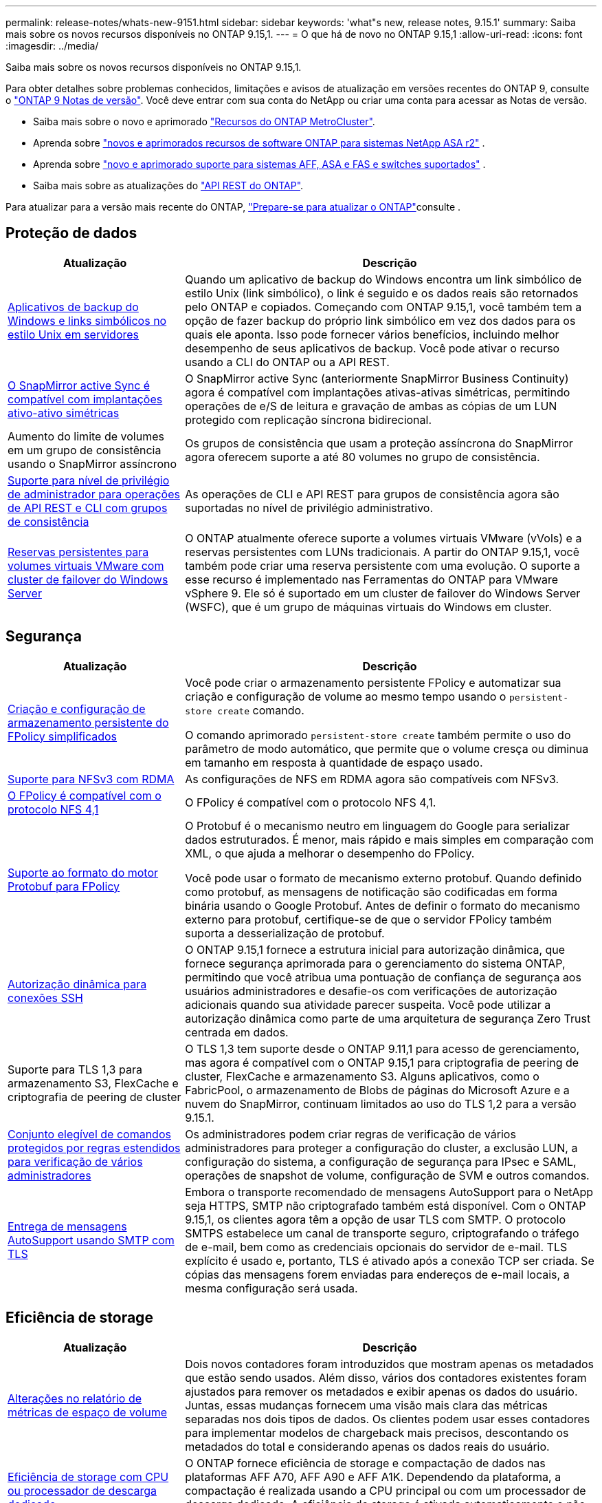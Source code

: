 ---
permalink: release-notes/whats-new-9151.html 
sidebar: sidebar 
keywords: 'what"s new, release notes, 9.15.1' 
summary: Saiba mais sobre os novos recursos disponíveis no ONTAP 9.15,1. 
---
= O que há de novo no ONTAP 9.15,1
:allow-uri-read: 
:icons: font
:imagesdir: ../media/


[role="lead"]
Saiba mais sobre os novos recursos disponíveis no ONTAP 9.15,1.

Para obter detalhes sobre problemas conhecidos, limitações e avisos de atualização em versões recentes do ONTAP 9, consulte o https://library.netapp.com/ecm/ecm_download_file/ECMLP2492508["ONTAP 9 Notas de versão"^]. Você deve entrar com sua conta do NetApp ou criar uma conta para acessar as Notas de versão.

* Saiba mais sobre o novo e aprimorado https://docs.netapp.com/us-en/ontap-metrocluster/releasenotes/mcc-new-features.html["Recursos do ONTAP MetroCluster"^].
* Aprenda sobre  https://docs.netapp.com/us-en/asa-r2/release-notes/whats-new-9171.html["novos e aprimorados recursos de software ONTAP para sistemas NetApp ASA r2"^] .
* Aprenda sobre  https://docs.netapp.com/us-en/ontap-systems/whats-new.html["novo e aprimorado suporte para sistemas AFF, ASA e FAS e switches suportados"^] .
* Saiba mais sobre as atualizações do https://docs.netapp.com/us-en/ontap-automation/whats_new.html["API REST do ONTAP"^].


Para atualizar para a versão mais recente do ONTAP, link:../upgrade/create-upgrade-plan.html["Prepare-se para atualizar o ONTAP"]consulte .



== Proteção de dados

[cols="30%,70%"]
|===
| Atualização | Descrição 


 a| 
xref:../smb-admin/windows-backup-symlinks.html[Aplicativos de backup do Windows e links simbólicos no estilo Unix em servidores]
 a| 
Quando um aplicativo de backup do Windows encontra um link simbólico de estilo Unix (link simbólico), o link é seguido e os dados reais são retornados pelo ONTAP e copiados. Começando com ONTAP 9.15,1, você também tem a opção de fazer backup do próprio link simbólico em vez dos dados para os quais ele aponta. Isso pode fornecer vários benefícios, incluindo melhor desempenho de seus aplicativos de backup. Você pode ativar o recurso usando a CLI do ONTAP ou a API REST.



 a| 
xref:../snapmirror-active-sync/index.html[O SnapMirror active Sync é compatível com implantações ativo-ativo simétricas]
 a| 
O SnapMirror active Sync (anteriormente SnapMirror Business Continuity) agora é compatível com implantações ativas-ativas simétricas, permitindo operações de e/S de leitura e gravação de ambas as cópias de um LUN protegido com replicação síncrona bidirecional.



 a| 
Aumento do limite de volumes em um grupo de consistência usando o SnapMirror assíncrono
 a| 
Os grupos de consistência que usam a proteção assíncrona do SnapMirror agora oferecem suporte a até 80 volumes no grupo de consistência.



 a| 
xref:../consistency-groups/configure-task.html[Suporte para nível de privilégio de administrador para operações de API REST e CLI com grupos de consistência]
 a| 
As operações de CLI e API REST para grupos de consistência agora são suportadas no nível de privilégio administrativo.



 a| 
xref:../concepts/ontap-and-vmware.html[Reservas persistentes para volumes virtuais VMware com cluster de failover do Windows Server]
 a| 
O ONTAP atualmente oferece suporte a volumes virtuais VMware (vVols) e a reservas persistentes com LUNs tradicionais. A partir do ONTAP 9.15,1, você também pode criar uma reserva persistente com uma evolução. O suporte a esse recurso é implementado nas Ferramentas do ONTAP para VMware vSphere 9. Ele só é suportado em um cluster de failover do Windows Server (WSFC), que é um grupo de máquinas virtuais do Windows em cluster.

|===


== Segurança

[cols="30%,70%"]
|===
| Atualização | Descrição 


 a| 
xref:../nas-audit/create-persistent-stores.html[Criação e configuração de armazenamento persistente do FPolicy simplificados]
 a| 
Você pode criar o armazenamento persistente FPolicy e automatizar sua criação e configuração de volume ao mesmo tempo usando o `persistent-store create` comando.

O comando aprimorado `persistent-store create` também permite o uso do parâmetro de modo automático, que permite que o volume cresça ou diminua em tamanho em resposta à quantidade de espaço usado.



 a| 
xref:../nfs-rdma/index.html[Suporte para NFSv3 com RDMA]
 a| 
As configurações de NFS em RDMA agora são compatíveis com NFSv3.



 a| 
xref:../nas-audit/supported-file-operation-filter-fpolicy-nfsv4-concept.html[O FPolicy é compatível com o protocolo NFS 4,1]
 a| 
O FPolicy é compatível com o protocolo NFS 4,1.



 a| 
xref:../nas-audit/plan-fpolicy-external-engine-config-concept.html[Suporte ao formato do motor Protobuf para FPolicy]
 a| 
O Protobuf é o mecanismo neutro em linguagem do Google para serializar dados estruturados. É menor, mais rápido e mais simples em comparação com XML, o que ajuda a melhorar o desempenho do FPolicy.

Você pode usar o formato de mecanismo externo protobuf. Quando definido como protobuf, as mensagens de notificação são codificadas em forma binária usando o Google Protobuf. Antes de definir o formato do mecanismo externo para protobuf, certifique-se de que o servidor FPolicy também suporta a desserialização de protobuf.



 a| 
xref:../authentication/dynamic-authorization-overview.html[Autorização dinâmica para conexões SSH]
 a| 
O ONTAP 9.15,1 fornece a estrutura inicial para autorização dinâmica, que fornece segurança aprimorada para o gerenciamento do sistema ONTAP, permitindo que você atribua uma pontuação de confiança de segurança aos usuários administradores e desafie-os com verificações de autorização adicionais quando sua atividade parecer suspeita. Você pode utilizar a autorização dinâmica como parte de uma arquitetura de segurança Zero Trust centrada em dados.



 a| 
Suporte para TLS 1,3 para armazenamento S3, FlexCache e criptografia de peering de cluster
 a| 
O TLS 1,3 tem suporte desde o ONTAP 9.11,1 para acesso de gerenciamento, mas agora é compatível com o ONTAP 9.15,1 para criptografia de peering de cluster, FlexCache e armazenamento S3. Alguns aplicativos, como o FabricPool, o armazenamento de Blobs de páginas do Microsoft Azure e a nuvem do SnapMirror, continuam limitados ao uso do TLS 1,2 para a versão 9.15.1.



 a| 
xref:../multi-admin-verify/index.html#rule-protected-commands[Conjunto elegível de comandos protegidos por regras estendidos para verificação de vários administradores]
 a| 
Os administradores podem criar regras de verificação de vários administradores para proteger a configuração do cluster, a exclusão LUN, a configuração do sistema, a configuração de segurança para IPsec e SAML, operações de snapshot de volume, configuração de SVM e outros comandos.



 a| 
xref:../system-admin/requirements-autosupport-reference.html[Entrega de mensagens AutoSupport usando SMTP com TLS]
 a| 
Embora o transporte recomendado de mensagens AutoSupport para o NetApp seja HTTPS, SMTP não criptografado também está disponível. Com o ONTAP 9.15,1, os clientes agora têm a opção de usar TLS com SMTP. O protocolo SMTPS estabelece um canal de transporte seguro, criptografando o tráfego de e-mail, bem como as credenciais opcionais do servidor de e-mail. TLS explícito é usado e, portanto, TLS é ativado após a conexão TCP ser criada. Se cópias das mensagens forem enviadas para endereços de e-mail locais, a mesma configuração será usada.

|===


== Eficiência de storage

[cols="30%,70%"]
|===
| Atualização | Descrição 


 a| 
xref:../volumes/determine-space-usage-volume-aggregate-concept.html[Alterações no relatório de métricas de espaço de volume]
 a| 
Dois novos contadores foram introduzidos que mostram apenas os metadados que estão sendo usados. Além disso, vários dos contadores existentes foram ajustados para remover os metadados e exibir apenas os dados do usuário. Juntas, essas mudanças fornecem uma visão mais clara das métricas separadas nos dois tipos de dados. Os clientes podem usar esses contadores para implementar modelos de chargeback mais precisos, descontando os metadados do total e considerando apenas os dados reais do usuário.



 a| 
xref:../concepts/builtin-storage-efficiency-concept.html[Eficiência de storage com CPU ou processador de descarga dedicado]
 a| 
O ONTAP fornece eficiência de storage e compactação de dados nas plataformas AFF A70, AFF A90 e AFF A1K. Dependendo da plataforma, a compactação é realizada usando a CPU principal ou com um processador de descarga dedicado. A eficiência de storage é ativada automaticamente e não requer configuração.

|===


== Melhorias no gerenciamento de recursos de storage

[cols="30%,70%"]
|===
| Atualização | Descrição 


 a| 
xref:../flexcache-writeback/flexcache-writeback-enable-task.html[Suporte de write-back FlexCache]
 a| 
Quando o write-back está habilitado no volume do cache, as solicitações de gravação são enviadas para o cache local em vez do volume de origem, proporcionando melhor desempenho para ambientes de computação de borda e caches com cargas de trabalho com gravação intensa.



 a| 
xref:../task_nas_file_system_analytics_enable.html[Aprimoramento do desempenho do File System Analytics]
 a| 
A ONTAP reforça que 5 a 8% da capacidade de um volume precisa ser livre ao ativar a análise do sistema de arquivos, atenuando possíveis problemas de desempenho para volumes e análises de sistemas de arquivos.



 a| 
Chaves de criptografia do FlexClone volumes
 a| 
Um volume FlexClone recebe uma chave de criptografia dedicada que é independente da chave de criptografia do FlexVol volume (host).

|===


== System Manager

[cols="30%,70%"]
|===
| Atualização | Descrição 


 a| 
xref:../snaplock/commit-snapshot-copies-worm-concept.html[Suporte do System Manager para configurar relações do SnapLock Vault]
 a| 
As relações de cofre do SnapLock podem ser configuradas usando o Gerenciador de sistema quando a origem e o destino estiverem executando o ONTAP 9.15,1 ou posterior.



 a| 
xref:../task_cp_dashboard_tour.html[Melhorias de desempenho para o painel do System Manager]
 a| 
As informações sobre as exibições de integridade, capacidade, rede e desempenho do System Manager incluem descrições mais completas, incluindo aprimoramentos nas métricas de desempenho que ajudam a identificar e solucionar problemas de latência ou desempenho.

|===


== Atualização

[cols="30%,70%"]
|===
| Atualização | Descrição 


 a| 
xref:../upgrade/automated-upgrade-task.html[Suporte para migração de LIF para nó de parceiro de HA durante a atualização automatizada sem interrupções]
 a| 
Se a migração de LIF para o outro grupo de lotes falhar durante uma atualização automatizada sem interrupções, os LIFs serão migrados para o nó de parceiro de HA no mesmo grupo de lotes.

|===
